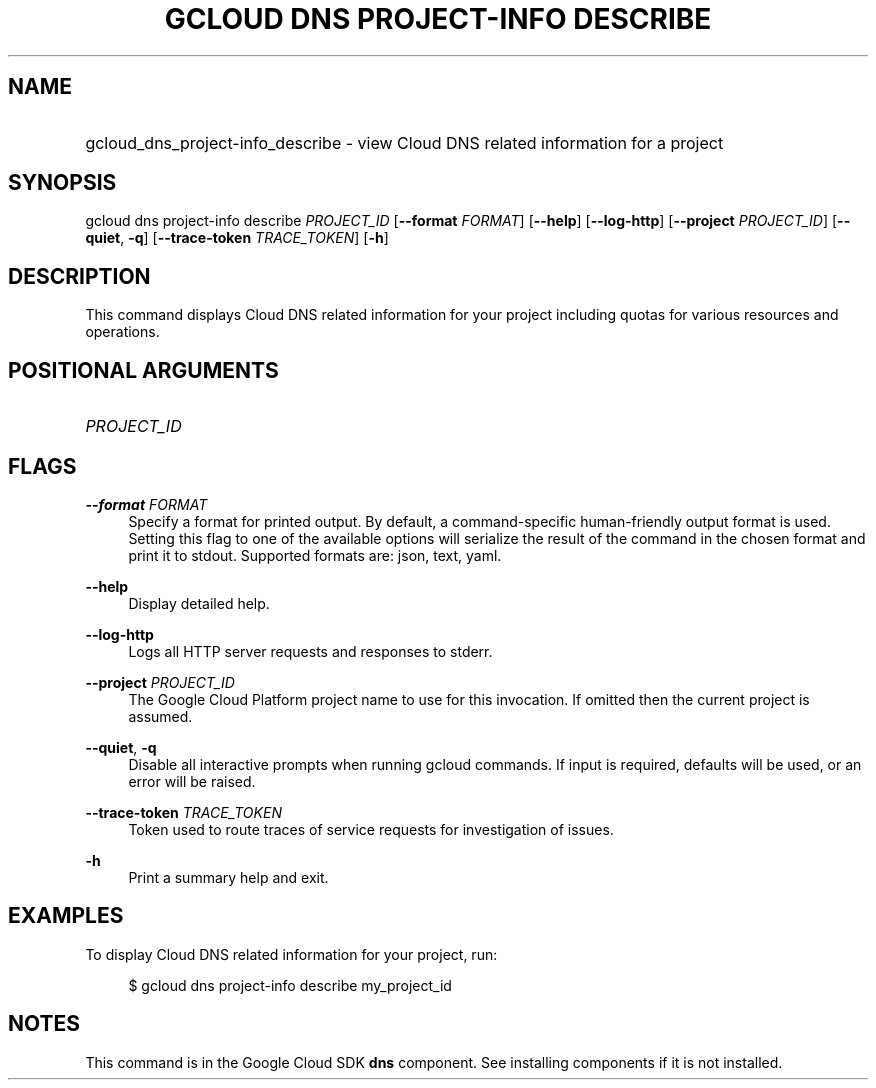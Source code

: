 .TH "GCLOUD DNS PROJECT-INFO DESCRIBE" "1" "" "" ""
.ie \n(.g .ds Aq \(aq
.el       .ds Aq '
.nh
.ad l
.SH "NAME"
.HP
gcloud_dns_project-info_describe \- view Cloud DNS related information for a project
.SH "SYNOPSIS"
.sp
gcloud dns project\-info describe \fIPROJECT_ID\fR [\fB\-\-format\fR \fIFORMAT\fR] [\fB\-\-help\fR] [\fB\-\-log\-http\fR] [\fB\-\-project\fR \fIPROJECT_ID\fR] [\fB\-\-quiet\fR, \fB\-q\fR] [\fB\-\-trace\-token\fR \fITRACE_TOKEN\fR] [\fB\-h\fR]
.SH "DESCRIPTION"
.sp
This command displays Cloud DNS related information for your project including quotas for various resources and operations\&.
.SH "POSITIONAL ARGUMENTS"
.HP
\fIPROJECT_ID\fR
.RE
.SH "FLAGS"
.PP
\fB\-\-format\fR \fIFORMAT\fR
.RS 4
Specify a format for printed output\&. By default, a command\-specific human\-friendly output format is used\&. Setting this flag to one of the available options will serialize the result of the command in the chosen format and print it to stdout\&. Supported formats are:
json,
text,
yaml\&.
.RE
.PP
\fB\-\-help\fR
.RS 4
Display detailed help\&.
.RE
.PP
\fB\-\-log\-http\fR
.RS 4
Logs all HTTP server requests and responses to stderr\&.
.RE
.PP
\fB\-\-project\fR \fIPROJECT_ID\fR
.RS 4
The Google Cloud Platform project name to use for this invocation\&. If omitted then the current project is assumed\&.
.RE
.PP
\fB\-\-quiet\fR, \fB\-q\fR
.RS 4
Disable all interactive prompts when running gcloud commands\&. If input is required, defaults will be used, or an error will be raised\&.
.RE
.PP
\fB\-\-trace\-token\fR \fITRACE_TOKEN\fR
.RS 4
Token used to route traces of service requests for investigation of issues\&.
.RE
.PP
\fB\-h\fR
.RS 4
Print a summary help and exit\&.
.RE
.SH "EXAMPLES"
.sp
To display Cloud DNS related information for your project, run:
.sp
.if n \{\
.RS 4
.\}
.nf
$ gcloud dns project\-info describe my_project_id
.fi
.if n \{\
.RE
.\}
.SH "NOTES"
.sp
This command is in the Google Cloud SDK \fBdns\fR component\&. See installing components if it is not installed\&.
